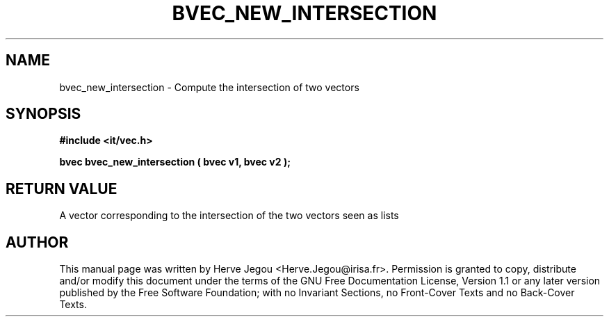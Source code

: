 .\" This manpage has been automatically generated by docbook2man 
.\" from a DocBook document.  This tool can be found at:
.\" <http://shell.ipoline.com/~elmert/comp/docbook2X/> 
.\" Please send any bug reports, improvements, comments, patches, 
.\" etc. to Steve Cheng <steve@ggi-project.org>.
.TH "BVEC_NEW_INTERSECTION" "3" "01 August 2006" "" ""

.SH NAME
bvec_new_intersection \- Compute the intersection of two vectors
.SH SYNOPSIS
.sp
\fB#include <it/vec.h>
.sp
bvec bvec_new_intersection ( bvec v1, bvec v2
);
\fR
.SH "RETURN VALUE"
.PP
A vector corresponding to the intersection of the two vectors seen as lists
.SH "AUTHOR"
.PP
This manual page was written by Herve Jegou <Herve.Jegou@irisa.fr>\&.
Permission is granted to copy, distribute and/or modify this
document under the terms of the GNU Free
Documentation License, Version 1.1 or any later version
published by the Free Software Foundation; with no Invariant
Sections, no Front-Cover Texts and no Back-Cover Texts.
